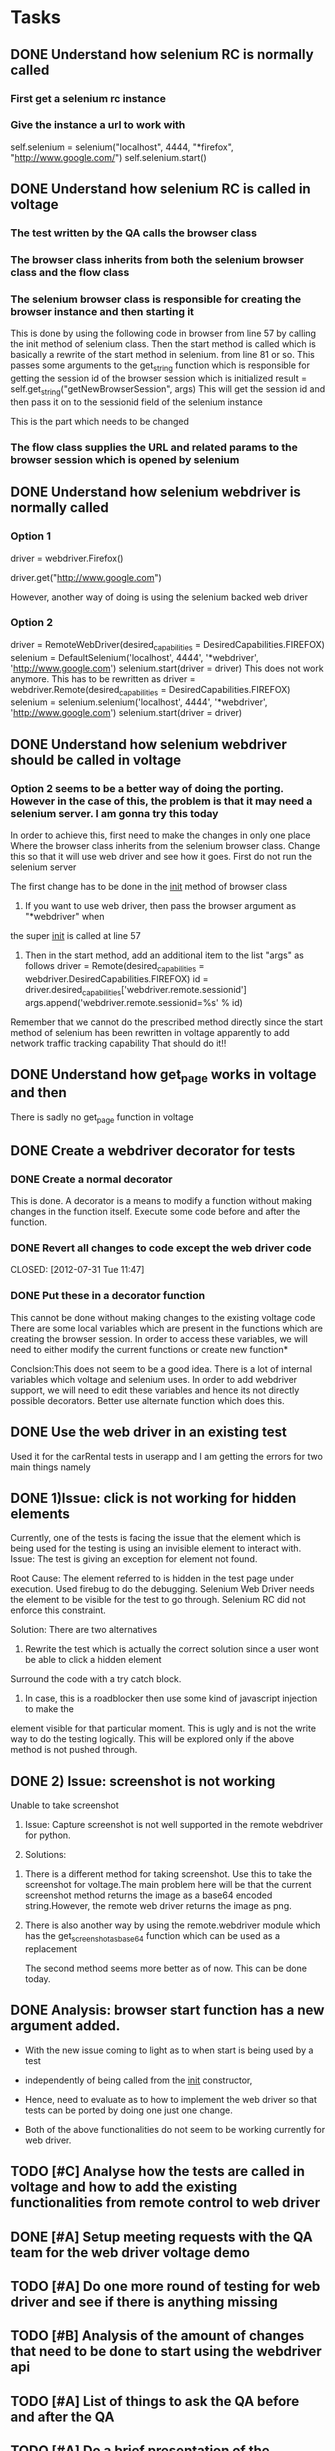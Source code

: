 * Tasks
** DONE Understand how selenium RC is normally called
   CLOSED: [2012-07-27 Fri 10:41]
***   First get a selenium rc instance
***   Give the instance a url to work with
      self.selenium = selenium("localhost", 4444, "*firefox",
      "http://www.google.com/")
      self.selenium.start()
** DONE Understand how selenium RC is called in voltage
   CLOSED: [2012-07-27 Fri 10:41]
***   The test written by the QA calls the browser class
***   The browser class inherits from both the selenium browser class and the flow class
***   The selenium browser class is responsible for creating the browser instance and then starting it
      This is done by using the following code in browser from line 57 by calling the init method of 
      selenium class.
      Then the start method is called which is basically a rewrite of the start method in selenium.
      from line 81 or so.
      This passes some arguments to the get_string function which is responsible for getting the session id
      of the browser session which is initialized
      result = self.get_string("getNewBrowserSession", args)
      This will get the session id and then pass it on to the sessionid field of the selenium instance
      
      This is the part which needs to be changed
***   The flow class supplies the URL and related params to the browser session which is opened by selenium
** DONE Understand how selenium webdriver is normally called
   CLOSED: [2012-07-27 Fri 10:41]
*** Option 1
   # Create a new instance of the Firefox driver
   driver = webdriver.Firefox()


   # go to the google home page
   driver.get("http://www.google.com")
   
   However, another way of doing is using the selenium backed web driver
*** Option 2
    driver = RemoteWebDriver(desired_capabilities = DesiredCapabilities.FIREFOX)
    selenium = DefaultSelenium('localhost', 4444', '*webdriver', 'http://www.google.com')
    selenium.start(driver = driver)
    This does not work anymore. This has to be rewritten as
    driver = webdriver.Remote(desired_capabilities = DesiredCapabilities.FIREFOX)
    selenium = selenium.selenium('localhost', 4444', '*webdriver', 'http://www.google.com')
    selenium.start(driver = driver)
    


** DONE Understand how selenium webdriver should be called in voltage
   CLOSED: [2012-07-31 Tue 11:44]
***  Option 2 seems to be a better way of doing the porting. However in the case of this, the problem is that it may need a selenium server. I am gonna try this today
     In order to achieve this, first need to make the changes in only one place
     Where the browser class inherits from the selenium browser class. Change this so that it will use web driver and see how it goes.
     First do not run the selenium server

     
     The first change has to be done in the __init__ method of browser class
     1) If you want to use web driver, then pass the browser argument as "*webdriver" when
	the super __init__ is called at line 57
     2) Then in the start method, add an additional item to the list "args" as follows
        driver  = Remote(desired_capabilities = webdriver.DesiredCapabilities.FIREFOX)
        id = driver.desired_capabilities['webdriver.remote.sessionid']
        args.append('webdriver.remote.sessionid=%s' % id)
	Remember that we cannot do the prescribed method directly since the start method of selenium has been rewritten in voltage
	apparently to add network traffic tracking capability
     That should do it!!	
	
	
** DONE Understand how get_page works in voltage and then 
   CLOSED: [2012-07-30 Mon 16:44]

   There is sadly no get_page function in voltage

** DONE Create a webdriver decorator for tests
   CLOSED: [2012-08-01 Wed 13:01]
*** DONE Create a normal decorator
    CLOSED: [2012-07-31 Tue 11:44]
    This is done. A decorator is a means to modify a function without making changes in the function itself. 
    Execute some code before and after the function.
*** DONE Revert all changes to code except the web driver code
    CLOSED: [2012-07-31 Tue 11:47] 
*** DONE Put these in a decorator function
    CLOSED: [2012-07-31 Tue 16:45]

    This cannot be done without making changes to the existing voltage code
    There are some local variables which are present in the functions which are creating the browser session. In order to access these variables, we will need to either modify the current functions 
    or create new function*
    
    Conclsion:This does not seem to be a good idea. There is a lot of internal variables which voltage and selenium uses.
    In order to add webdriver support, we will need to edit these variables and hence its not directly possible
    decorators.
    Better use alternate function which does this.
** DONE Use the web driver in an existing test
    CLOSED: [2012-07-31 Tue 16:45]
    Used it for the carRental tests in userapp and I am getting the errors for two main things
    namely 
** DONE 1)Issue:  click is not working for hidden elements
     CLOSED: [2012-08-01 Wed 11:01]
     Currently, one of the tests is facing the issue that the element which is being used for the testing is using an invisible element to interact with. 
     Issue: The test is giving an exception for element not found.

     Root Cause: The element referred to is hidden in the test page under execution. Used firebug 
     to do the debugging.
     Selenium Web Driver needs the element to be visible for the test to go through.
     Selenium RC did not enforce this constraint.
     
     Solution: There are two alternatives
     1) Rewrite the test which is actually the correct solution since a user wont be able to click a hidden element
	Surround the code with a try catch block.

     2) In case, this is a roadblocker then use some kind of javascript injection to make the 
	element visible for that particular moment. This is ugly and is not the write way to do the testing logically.
	This will be explored only if the above method is not pushed through.
     

** DONE 2) Issue: screenshot is not working
   CLOSED: [2012-08-01 Wed 17:35]
     Unable to take screenshot
     1. Issue: Capture screenshot is not well supported in the remote webdriver for python.
     
     2. Solutions: 
	1) There is a different method for taking screenshot. Use this to take the screenshot
	   for voltage.The main problem here will be that the current screenshot method returns the image as a base64
	   encoded string.However, the remote web driver returns the image as png.
	2) There is also another way by using the remote.webdriver module which has the get_screenshot_as_base64
	   function which can be used as a replacement
	 
       The second method seems more better as of now. This can be done today.

** DONE Analysis: browser start function has a new argument added.
   CLOSED: [2012-08-01 Wed 17:35]
    + With the new issue coming to light as to when start is being used by a test
    + independently of being called from the __init__ constructor, 
    + Hence, need to evaluate as to how to implement the web driver so that 
      tests can be ported by doing one just one change.
      
    + Both of the above functionalities do not seem to be working currently for web driver.   
** TODO [#C] Analyse how the tests are called in voltage and how to add the existing functionalities from remote control to web driver

** DONE [#A] Setup meeting requests with the QA team for the web driver voltage demo
   CLOSED: [2012-08-01 Wed 18:11]
** TODO [#A] Do one more round of testing for web driver and see if there is anything missing
** TODO [#B] Analysis of the amount of changes that need to be done to start using the webdriver api
** TODO [#A] List of things to ask the QA before and after the QA
** TODO [#A] Do a brief presentation of the benefits of Web Driver as opposed to Selenium RC

   

    
